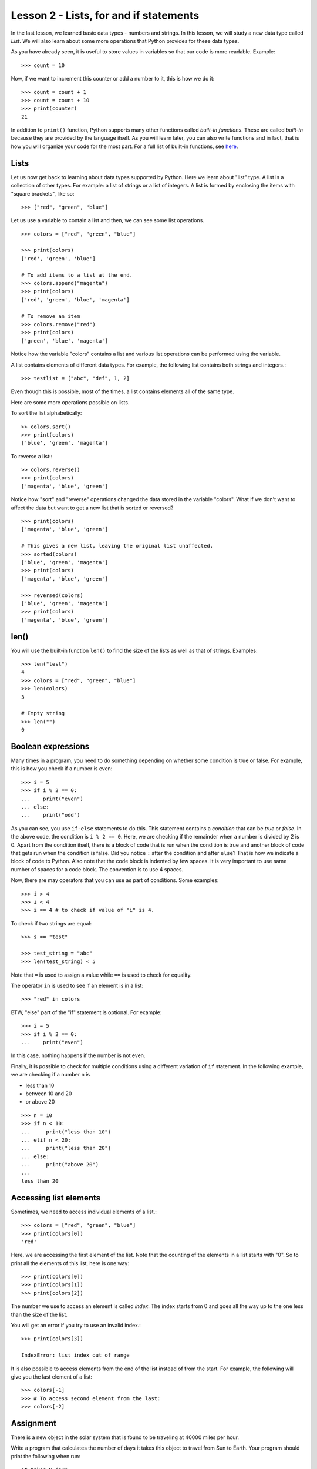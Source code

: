 
Lesson 2 - Lists, for and if statements
=======================================

In the last lesson, we learned basic data types - numbers and
strings. In this lesson, we will study a new data type called
`List`. We will also learn about some more operations that Python
provides for these data types.

As you have already seen, it is useful to store values in variables so
that our code is more readable. Example::

    >>> count = 10

Now, if we want to increment this counter or add a number to it, this
is how we do it::

    >>> count = count + 1
    >>> count = count + 10
    >>> print(counter)
    21

In addition to ``print()`` function, Python supports many other
functions called *built-in functions*. These are called *built-in*
because they are provided by the language itself. As you will learn
later, you can also write functions and in fact, that is how you will
organize your code for the most part. For a full list of built-in
functions, see `here
<https://docs.python.org/3/library/functions.html>`_.

Lists
-----

Let us now get back to learning about data types supported by
Python. Here we learn about "list" type. A list is a collection of
other types. For example: a list of strings or a list of integers. A
list is formed by enclosing the items with "square brackets", like
so:: 

    >>> ["red", "green", "blue"]

Let us use a variable to contain a list and then, we can see some list
operations. ::

    >>> colors = ["red", "green", "blue"]

    >>> print(colors)
    ['red', 'green', 'blue']

    # To add items to a list at the end.
    >>> colors.append("magenta")
    >>> print(colors)
    ['red', 'green', 'blue', 'magenta']

    # To remove an item
    >>> colors.remove("red")
    >>> print(colors)
    ['green', 'blue', 'magenta']

Notice how the variable "colors" contains a list and various
list operations can be performed using the variable.

A list contains elements of different data types. For example, the
following list contains both strings and integers.::

    >>> testlist = ["abc", "def", 1, 2]

Even though this is possible, most of the times, a list contains
elements all of the same type.

Here are some more operations possible on lists.

To sort the list alphabetically:
::

    >> colors.sort()
    >>> print(colors)
    ['blue', 'green', 'magenta']

To reverse a list:::

    >> colors.reverse()
    >>> print(colors)
    ['magenta', 'blue', 'green']

Notice how "sort" and "reverse" operations changed the data stored in
the variable "colors". What if we don't want to affect the data but
want to get a new list that is sorted or reversed?
::

    >>> print(colors)
    ['magenta', 'blue', 'green']

    # This gives a new list, leaving the original list unaffected.
    >>> sorted(colors)
    ['blue', 'green', 'magenta']
    >>> print(colors)
    ['magenta', 'blue', 'green']
    
    >>> reversed(colors)
    ['blue', 'green', 'magenta']
    >>> print(colors)
    ['magenta', 'blue', 'green']

len()
-----

You will use the built-in function ``len()`` to find the size of the
lists as well as that of strings. Examples::

    >>> len("test")
    4
    >>> colors = ["red", "green", "blue"]
    >>> len(colors)
    3

    # Empty string
    >>> len("")
    0

Boolean expressions
-------------------

Many times in a program, you need to do something depending on whether
some condition is true or false. For example, this is how you check if
a number is even::

    >>> i = 5
    >>> if i % 2 == 0:
    ...    print("even")
    ... else:
    ...    print("odd")

As you can see, you use ``if-else`` statements to do this. This
statement contains a *condition* that can be *true* or *false*. In the
above code, the condition is ``i % 2 == 0``. Here, we are checking if
the remainder when a number is divided by 2 is 0. Apart from the
condition itself, there is a block of code that is run when the
condition is true and another block of code that gets run when the
condition is false. Did you notice ``:`` after the condition and after
``else``? That is how we indicate a block of code to Python. Also
note that the code block is indented by few spaces. It is very
important to use same number of spaces for a code block. The
convention is to use 4 spaces.

Now, there are may operators that you can use as part of
conditions. Some examples::

    >>> i > 4
    >>> i < 4
    >>> i == 4 # to check if value of "i" is 4.

To check if two strings are equal::

    >>> s == "test"

    >>> test_string = "abc"
    >>> len(test_string) < 5

Note that ``=`` is used to assign a value while ``==`` is used to
check for equality.

The operator ``in`` is used to see if an element is in a list::

    >>> "red" in colors

BTW, "else" part of the "if" statement is optional. For example::

    >>> i = 5
    >>> if i % 2 == 0:
    ...    print("even")

In this case, nothing happens if the number is not even.

Finally, it is possible to check for multiple conditions using a
different variation of ``if`` statement. In the following example, we
are checking if a number ``n`` is

- less than 10
- between 10 and 20
- or above 20

::

    >>> n = 10
    >>> if n < 10:
    ...     print("less than 10")
    ... elif n < 20:
    ...     print("less than 20")
    ... else:
    ...     print("above 20")
    ... 
    less than 20
    

Accessing list elements
-----------------------

Sometimes, we need to access individual elements of a list.::

    >>> colors = ["red", "green", "blue"]
    >>> print(colors[0])
    'red'

Here, we are accessing the first element of the list. Note that the
counting of the elements in a list starts with "0". So to print all
the elements of this list, here is one way::

    >>> print(colors[0])
    >>> print(colors[1])
    >>> print(colors[2])

The number we use to access an element is called *index*. The index
starts from 0 and goes all the way up to the one less than the size of
the list.

You will get an error if you try to use an invalid index.::

    >>> print(colors[3])

    IndexError: list index out of range

It is also possible to access elements from the end of the list
instead of from the start. For example, the following will give you
the last element of a list::

    >>> colors[-1]
    >>> # To access second element from the last:
    >>> colors[-2]

Assignment
----------

There is a new object in the solar system that is found to be
traveling at 40000 miles per hour. 

Write a program that calculates the number of days it takes this
object to travel from Sun to Earth. Your program should print the
following when run: ::

    It takes N days

where ``N`` is the value your program should calculate.

**Note**. This object is named 
`Oumuamua <https://en.wikipedia.org/wiki/%CA%BBOumuamua>`_ and in
reality, it doesn't travel from Sun to Earth in straight line. 


